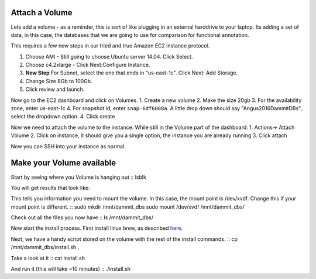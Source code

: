 ================================================
Attach a Volume
================================================
Lets add a volume - as a reminder, this is sort of like plugging in an external harddrive to your laptop. Its adding a set of data, in this case, the databases that we are going to use for comparison for functional annotation.

This requires a few new steps in our tried and true Amazon EC2 instance protocol.

1. Choose AMI - Still going to choose Ubuntu server 14.04. Click Select.
2. Choose c4.2xlarge - Click Next:Configure Instance.
3. **New Step** For Subnet, select the one that ends in "us-east-1c". Click Next: Add Storage.
4. Change Size 8Gb to 100Gb.
5. Click review and launch.

Now go to the EC2 dashboard and click on Volumes.  
1. Create a new volume
2. Make the size 20gb 
3. For the availability zone, enter us-east-1c
4. For snapshot id, enter ``snap-6df6088a``. A little drop down should say "Angus2016DammitDBs", select the dropdown option.
4. Click create

Now we need to attach the volume to the instance. While still in the Volume part of the dashboard:
1. Actions-> Attach Volume
2. Click on instance, it should give you a single option, the instance you are already running
3. Click attach

Now you can SSH into your instance as normal.


================================================
Make your Volume available
================================================

Start by seeing where you Volume is hanging out
::
lsblk

You will get results that look like:

.. image:: figures/lsblk.jpg
   :width: 50%

This tells you information you need to mount the volume. In this case, the mount point is /dev/xvdf. Change this if your mount point is different.
::
sudo mkdir /mnt/dammit_dbs
sudo mount /dev/xvdf /mnt/dammit_dbs/

Check out all the files you now have
::
ls /mnt/dammit_dbs/

Now start the install process.  First install linux brew, as described `here <http://angus.readthedocs.io/en/2016/linuxbrew_install.html>`__.

Next, we have a handy script stored on the volume with the rest of the install commands.
::
cp /mnt/dammit_dbs/install.sh .

Take a look at it
::
cat install.sh

And run it (this will take ~10 minutes)
::
./install.sh

